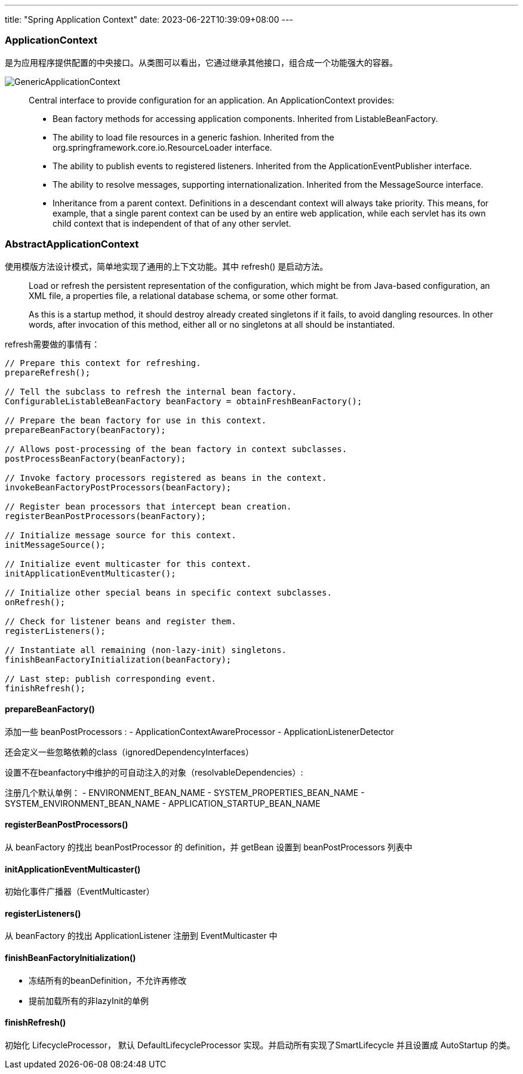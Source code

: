 ---
title: "Spring Application Context"
date: 2023-06-22T10:39:09+08:00
---

### ApplicationContext
是为应用程序提供配置的中央接口。从类图可以看出，它通过继承其他接口，组合成一个功能强大的容器。

image::GenericApplicationContext.png[]

> Central interface to provide configuration for an application.
An ApplicationContext provides:
>
> - Bean factory methods for accessing application components. Inherited from ListableBeanFactory.
> - The ability to load file resources in a generic fashion. Inherited from the org.springframework.core.io.ResourceLoader interface.
> - The ability to publish events to registered listeners. Inherited from the ApplicationEventPublisher interface.
> - The ability to resolve messages, supporting internationalization. Inherited from the MessageSource interface.
> - Inheritance from a parent context. Definitions in a descendant context will always take priority. This means, for example, that a single parent context can be used by an entire web application, while each servlet has its own child context that is independent of that of any other servlet.

### AbstractApplicationContext
使用模版方法设计模式，简单地实现了通用的上下文功能。其中 refresh() 是启动方法。

> Load or refresh the persistent representation of the configuration, which might be from Java-based configuration, an XML file, a properties file, a relational database schema, or some other format.
>
> As this is a startup method, it should destroy already created singletons if it fails, to avoid dangling resources. In other words, after invocation of this method, either all or no singletons at all should be instantiated.

refresh需要做的事情有：

[,java]
----
// Prepare this context for refreshing.
prepareRefresh();

// Tell the subclass to refresh the internal bean factory.
ConfigurableListableBeanFactory beanFactory = obtainFreshBeanFactory();

// Prepare the bean factory for use in this context.
prepareBeanFactory(beanFactory);

// Allows post-processing of the bean factory in context subclasses.
postProcessBeanFactory(beanFactory);

// Invoke factory processors registered as beans in the context.
invokeBeanFactoryPostProcessors(beanFactory);

// Register bean processors that intercept bean creation.
registerBeanPostProcessors(beanFactory);

// Initialize message source for this context.
initMessageSource();

// Initialize event multicaster for this context.
initApplicationEventMulticaster();

// Initialize other special beans in specific context subclasses.
onRefresh();

// Check for listener beans and register them.
registerListeners();

// Instantiate all remaining (non-lazy-init) singletons.
finishBeanFactoryInitialization(beanFactory);

// Last step: publish corresponding event.
finishRefresh();
----

#### prepareBeanFactory()
添加一些 beanPostProcessors :
- ApplicationContextAwareProcessor
- ApplicationListenerDetector


还会定义一些忽略依赖的class（ignoredDependencyInterfaces）

设置不在beanfactory中维护的可自动注入的对象（resolvableDependencies）:

注册几个默认单例：
- ENVIRONMENT_BEAN_NAME
- SYSTEM_PROPERTIES_BEAN_NAME
- SYSTEM_ENVIRONMENT_BEAN_NAME
- APPLICATION_STARTUP_BEAN_NAME


#### registerBeanPostProcessors()
从 beanFactory 的找出 beanPostProcessor 的 definition，并 getBean 设置到 beanPostProcessors 列表中

#### initApplicationEventMulticaster()
初始化事件广播器（EventMulticaster）

#### registerListeners()
从 beanFactory 的找出 ApplicationListener 注册到 EventMulticaster 中

#### finishBeanFactoryInitialization()
- 冻结所有的beanDefinition，不允许再修改
- 提前加载所有的非lazyInit的单例


#### finishRefresh()
初始化 LifecycleProcessor， 默认 DefaultLifecycleProcessor 实现。并启动所有实现了SmartLifecycle 并且设置成 AutoStartup 的类。


